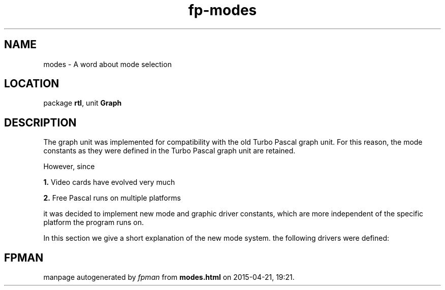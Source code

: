 .\" file autogenerated by fpman
.TH "fp-modes" 3 "2014-03-14" "fpman" "Free Pascal Programmer's Manual"
.SH NAME
modes - A word about mode selection
.SH LOCATION
package \fBrtl\fR, unit \fBGraph\fR
.SH DESCRIPTION
The graph unit was implemented for compatibility with the old Turbo Pascal graph unit. For this reason, the mode constants as they were defined in the Turbo Pascal graph unit are retained.

However, since


\fB1.\fR Video cards have evolved very much

\fB2.\fR Free Pascal runs on multiple platforms

it was decided to implement new mode and graphic driver constants, which are more independent of the specific platform the program runs on.

In this section we give a short explanation of the new mode system. the following drivers were defined:


.SH FPMAN
manpage autogenerated by \fIfpman\fR from \fBmodes.html\fR on 2015-04-21, 19:21.

